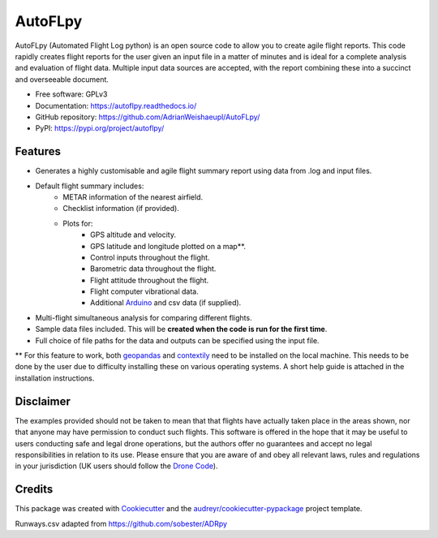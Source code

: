 ========
AutoFLpy
========


.. image:: https://img.shields.io/pypi/v/autoflpy.svg
        :target: https://pypi.python.org/pypi/autoflpy

.. image:: https://img.shields.io/travis/AdrianWeishaeupl/autoflpy.svg
        :target: https://travis-ci.org/AdrianWeishaeupl/autoflpy

.. image:: https://readthedocs.org/projects/autoflpy/badge/?version=latest
        :target: https://autoflpy.readthedocs.io/en/latest/?badge=latest
        :alt: Documentation Status




AutoFLpy (Automated Flight Log python) is an open source code to allow you to create agile flight reports. This code rapidly creates flight reports for the user given an input file in a matter of minutes and is ideal for a complete analysis and evaluation of flight data. Multiple input data sources are accepted, with the report combining these into a succinct and overseeable document.


* Free software: GPLv3
* Documentation: https://autoflpy.readthedocs.io/
* GitHub repository: https://github.com/AdrianWeishaeupl/AutoFLpy/
* PyPI: https://pypi.org/project/autoflpy/

.. image:: images/Flow_chart_simple.png
	:width: 500
	:align: center
	:alt: Flow chart summarising AutoFLpy operation.

.. image:: images/Report_image.png
	:width: 700
	:align: center
	:alt: Image of a sample generated flight report.

Features
--------

* Generates a highly customisable and agile flight summary report using data from .log and input files.
* Default flight summary includes:
	* METAR information of the nearest airfield.
	* Checklist information (if provided).
	* Plots for:
		* GPS altitude and velocity.
		* GPS latitude and longitude plotted on a map**.
		* Control inputs throughout the flight.
		* Barometric data throughout the flight.
		* Flight attitude throughout the flight.
		* Flight computer vibrational data.
		* Additional `Arduino <https://www.arduino.cc/>`_ and csv data (if supplied).
* Multi-flight simultaneous analysis for comparing different flights.
* Sample data files included. This will be **created when the code is run for the first time**.
* Full choice of file paths for the data and outputs can be specified using the input file.

** For this feature to work, both `geopandas <https://geopandas.org/>`_ and `contextily <https://github.com/darribas/contextily>`_ need to be installed on the local machine. This needs to be done by the user due to difficulty installing these on various operating systems. A short help guide is attached in the installation instructions.

.. image:: images/SITL_flight_map.png
	:width: 700
	:align: center
	:alt: Image of a flight plotted over a map using AutoFLpy.


Disclaimer
----------
The examples provided should not be taken to mean that that flights have actually taken place in the areas shown, nor that anyone may have permission to conduct such flights. This software is offered in the hope that it may be useful to users conducting safe and legal drone operations, but the authors offer no guarantees and accept no legal responsibilities in relation to its use. Please ensure that you are aware of and obey all relevant laws, rules and regulations in your jurisdiction (UK users should follow the `Drone Code <https://dronesafe.uk/drone-code/>`_).



Credits
-------

This package was created with Cookiecutter_ and the `audreyr/cookiecutter-pypackage`_ project template.

.. _Cookiecutter: https://github.com/audreyr/cookiecutter
.. _`audreyr/cookiecutter-pypackage`: https://github.com/audreyr/cookiecutter-pypackage

Runways.csv adapted from https://github.com/sobester/ADRpy
